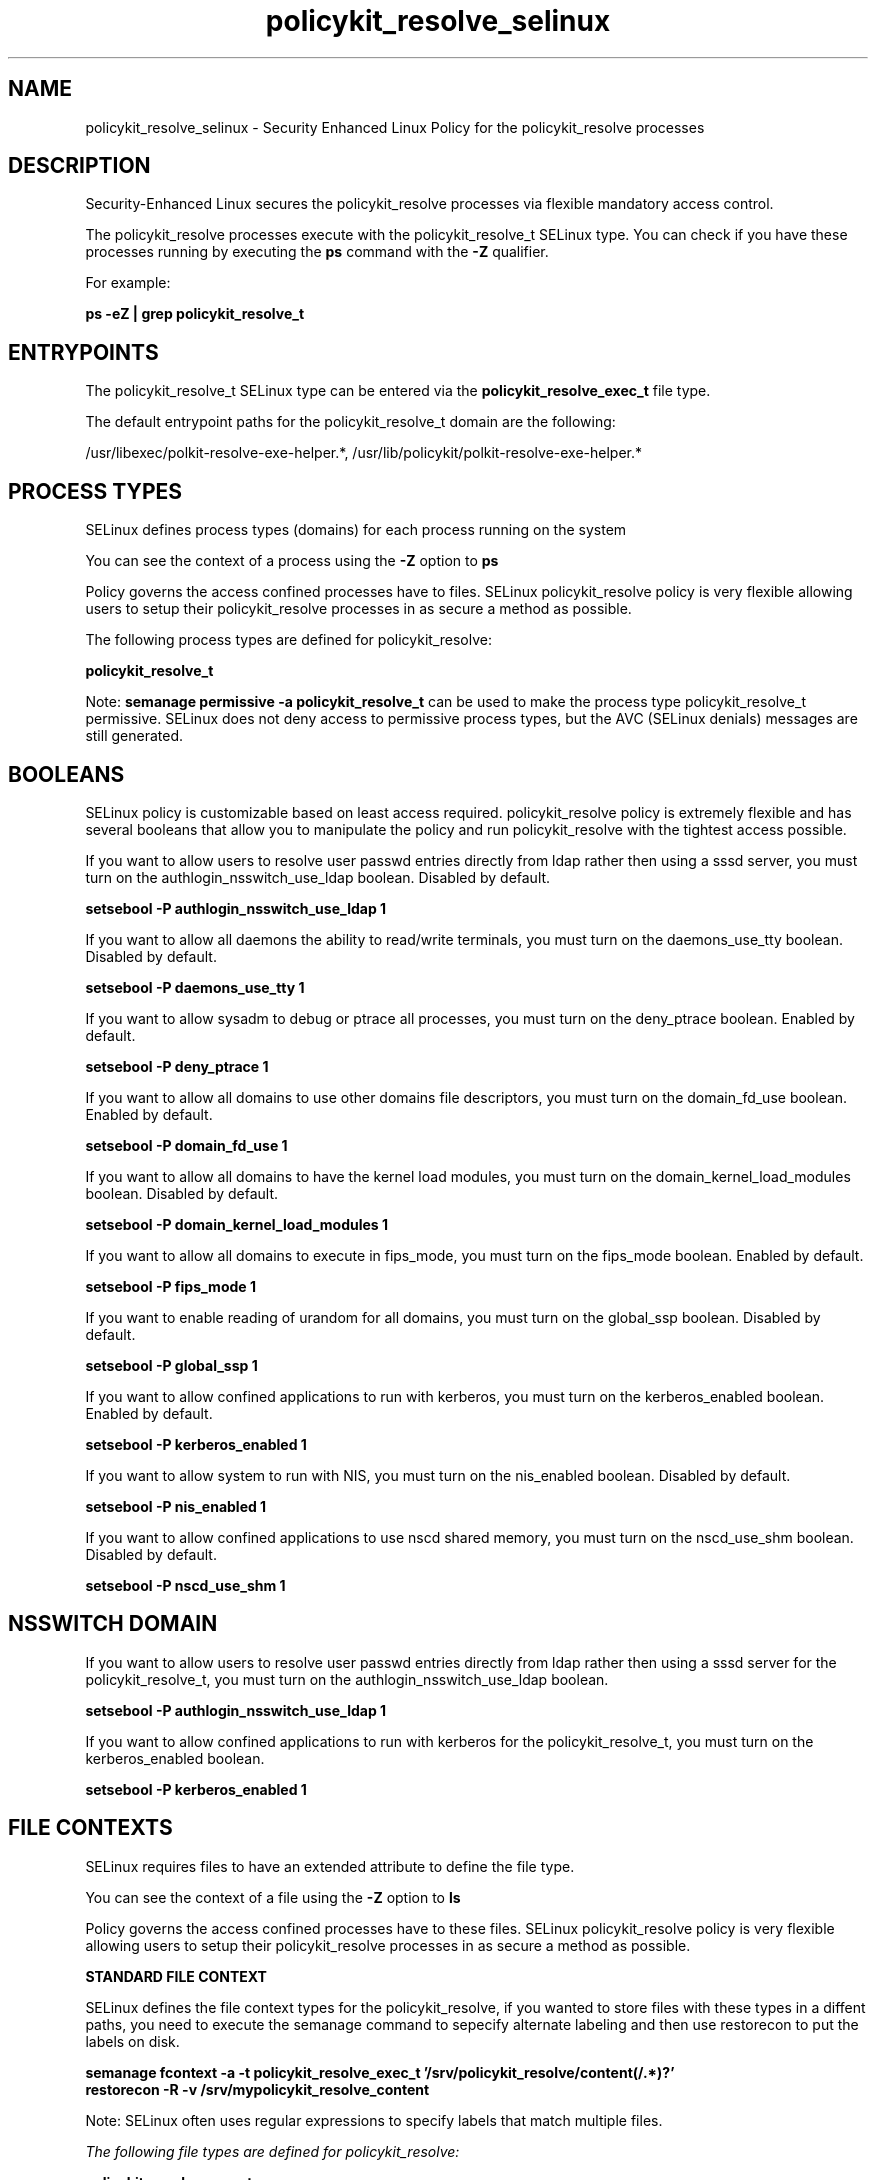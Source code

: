 .TH  "policykit_resolve_selinux"  "8"  "13-01-16" "policykit_resolve" "SELinux Policy documentation for policykit_resolve"
.SH "NAME"
policykit_resolve_selinux \- Security Enhanced Linux Policy for the policykit_resolve processes
.SH "DESCRIPTION"

Security-Enhanced Linux secures the policykit_resolve processes via flexible mandatory access control.

The policykit_resolve processes execute with the policykit_resolve_t SELinux type. You can check if you have these processes running by executing the \fBps\fP command with the \fB\-Z\fP qualifier.

For example:

.B ps -eZ | grep policykit_resolve_t


.SH "ENTRYPOINTS"

The policykit_resolve_t SELinux type can be entered via the \fBpolicykit_resolve_exec_t\fP file type.

The default entrypoint paths for the policykit_resolve_t domain are the following:

/usr/libexec/polkit-resolve-exe-helper.*, /usr/lib/policykit/polkit-resolve-exe-helper.*
.SH PROCESS TYPES
SELinux defines process types (domains) for each process running on the system
.PP
You can see the context of a process using the \fB\-Z\fP option to \fBps\bP
.PP
Policy governs the access confined processes have to files.
SELinux policykit_resolve policy is very flexible allowing users to setup their policykit_resolve processes in as secure a method as possible.
.PP
The following process types are defined for policykit_resolve:

.EX
.B policykit_resolve_t
.EE
.PP
Note:
.B semanage permissive -a policykit_resolve_t
can be used to make the process type policykit_resolve_t permissive. SELinux does not deny access to permissive process types, but the AVC (SELinux denials) messages are still generated.

.SH BOOLEANS
SELinux policy is customizable based on least access required.  policykit_resolve policy is extremely flexible and has several booleans that allow you to manipulate the policy and run policykit_resolve with the tightest access possible.


.PP
If you want to allow users to resolve user passwd entries directly from ldap rather then using a sssd server, you must turn on the authlogin_nsswitch_use_ldap boolean. Disabled by default.

.EX
.B setsebool -P authlogin_nsswitch_use_ldap 1

.EE

.PP
If you want to allow all daemons the ability to read/write terminals, you must turn on the daemons_use_tty boolean. Disabled by default.

.EX
.B setsebool -P daemons_use_tty 1

.EE

.PP
If you want to allow sysadm to debug or ptrace all processes, you must turn on the deny_ptrace boolean. Enabled by default.

.EX
.B setsebool -P deny_ptrace 1

.EE

.PP
If you want to allow all domains to use other domains file descriptors, you must turn on the domain_fd_use boolean. Enabled by default.

.EX
.B setsebool -P domain_fd_use 1

.EE

.PP
If you want to allow all domains to have the kernel load modules, you must turn on the domain_kernel_load_modules boolean. Disabled by default.

.EX
.B setsebool -P domain_kernel_load_modules 1

.EE

.PP
If you want to allow all domains to execute in fips_mode, you must turn on the fips_mode boolean. Enabled by default.

.EX
.B setsebool -P fips_mode 1

.EE

.PP
If you want to enable reading of urandom for all domains, you must turn on the global_ssp boolean. Disabled by default.

.EX
.B setsebool -P global_ssp 1

.EE

.PP
If you want to allow confined applications to run with kerberos, you must turn on the kerberos_enabled boolean. Enabled by default.

.EX
.B setsebool -P kerberos_enabled 1

.EE

.PP
If you want to allow system to run with NIS, you must turn on the nis_enabled boolean. Disabled by default.

.EX
.B setsebool -P nis_enabled 1

.EE

.PP
If you want to allow confined applications to use nscd shared memory, you must turn on the nscd_use_shm boolean. Disabled by default.

.EX
.B setsebool -P nscd_use_shm 1

.EE

.SH NSSWITCH DOMAIN

.PP
If you want to allow users to resolve user passwd entries directly from ldap rather then using a sssd server for the policykit_resolve_t, you must turn on the authlogin_nsswitch_use_ldap boolean.

.EX
.B setsebool -P authlogin_nsswitch_use_ldap 1
.EE

.PP
If you want to allow confined applications to run with kerberos for the policykit_resolve_t, you must turn on the kerberos_enabled boolean.

.EX
.B setsebool -P kerberos_enabled 1
.EE

.SH FILE CONTEXTS
SELinux requires files to have an extended attribute to define the file type.
.PP
You can see the context of a file using the \fB\-Z\fP option to \fBls\bP
.PP
Policy governs the access confined processes have to these files.
SELinux policykit_resolve policy is very flexible allowing users to setup their policykit_resolve processes in as secure a method as possible.
.PP

.PP
.B STANDARD FILE CONTEXT

SELinux defines the file context types for the policykit_resolve, if you wanted to
store files with these types in a diffent paths, you need to execute the semanage command to sepecify alternate labeling and then use restorecon to put the labels on disk.

.B semanage fcontext -a -t policykit_resolve_exec_t '/srv/policykit_resolve/content(/.*)?'
.br
.B restorecon -R -v /srv/mypolicykit_resolve_content

Note: SELinux often uses regular expressions to specify labels that match multiple files.

.I The following file types are defined for policykit_resolve:


.EX
.PP
.B policykit_resolve_exec_t
.EE

- Set files with the policykit_resolve_exec_t type, if you want to transition an executable to the policykit_resolve_t domain.

.br
.TP 5
Paths:
/usr/libexec/polkit-resolve-exe-helper.*, /usr/lib/policykit/polkit-resolve-exe-helper.*

.PP
Note: File context can be temporarily modified with the chcon command.  If you want to permanently change the file context you need to use the
.B semanage fcontext
command.  This will modify the SELinux labeling database.  You will need to use
.B restorecon
to apply the labels.

.SH "COMMANDS"
.B semanage fcontext
can also be used to manipulate default file context mappings.
.PP
.B semanage permissive
can also be used to manipulate whether or not a process type is permissive.
.PP
.B semanage module
can also be used to enable/disable/install/remove policy modules.

.B semanage boolean
can also be used to manipulate the booleans

.PP
.B system-config-selinux
is a GUI tool available to customize SELinux policy settings.

.SH AUTHOR
This manual page was auto-generated using
.B "sepolicy manpage"
by Dan Walsh.

.SH "SEE ALSO"
selinux(8), policykit_resolve(8), semanage(8), restorecon(8), chcon(1), sepolicy(8)
, setsebool(8), policykit_selinux(8), policykit_selinux(8), policykit_auth_selinux(8), policykit_grant_selinux(8)